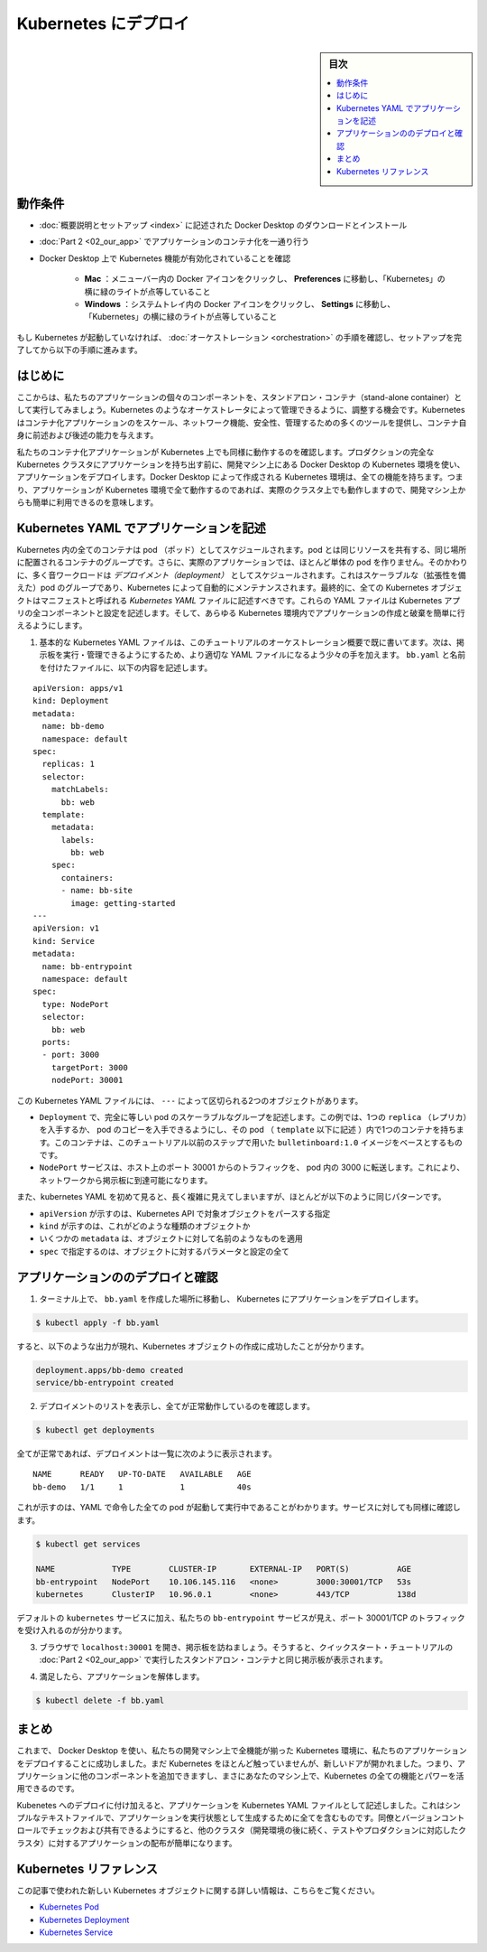 .. -*- coding: utf-8 -*-
.. URL: https://docs.docker.com/get-started/kube-deploy/
.. SOURCE: https://github.com/docker/docker.github.io/blob/master/get-started/kube-deploy.md
   doc version: 20.10
.. check date: 2022/04/26
.. Commits on Nov 22, 2021 45b14d6bacd70de0a89876b380035ce8a70a2bd8
.. -----------------------------------------------------------------------------

.. Deploy to Kubernetes

.. _deploy-to-kubernetes:

=======================================
Kubernetes にデプロイ
=======================================

.. sidebar:: 目次

   .. contents:: 
       :depth: 3
       :local:

.. Prerequisites

動作条件
==========

..    Download and install Docker Desktop as described in Orientation and setup.
    Work through containerizing an application in Part 2.
    Make sure that Kubernetes is enabled on your Docker Desktop:
        Mac: Click the Docker icon in your menu bar, navigate to Preferences and make sure there’s a green light beside ‘Kubernetes’.
        Windows: Click the Docker icon in the system tray and navigate to Settings and make sure there’s a green light beside ‘Kubernetes’.

* :doc:`概要説明とセットアップ <index>` に記述された Docker Desktop のダウンロードとインストール
* :doc:`Part 2 <02_our_app>` でアプリケーションのコンテナ化を一通り行う
* Docker Desktop 上で Kubernetes 機能が有効化されていることを確認

   * **Mac** ：メニューバー内の Docker アイコンをクリックし、 **Preferences**  に移動し、「Kubernetes」の横に緑のライトが点等していること
   * **Windows** ：システムトレイ内の Docker アイコンをクリックし、 **Settings**  に移動し、「Kubernetes」の横に緑のライトが点等していること

..    If Kubernetes isn’t running, follow the instructions in Orchestration of this tutorial to finish setting it up.

もし Kubernetes が起動していなければ、 :doc:`オーケストレーション <orchestration>` の手順を確認し、セットアップを完了してから以下の手順に進みます。


.. Introduction

はじめに
==========

.. Now that we’ve demonstrated that the individual components of our application run as stand-alone containers, it’s time to arrange for them to be managed by an orchestrator like Kubernetes. Kubernetes provides many tools for scaling, networking, securing and maintaining your containerized applications, above and beyond the abilities of containers themselves.

ここからは、私たちのアプリケーションの個々のコンポーネントを、スタンドアロン・コンテナ（stand-alone container）として実行してみましょう。Kubernetes のようなオーケストレータによって管理できるように、調整する機会です。Kubernetes はコンテナ化アプリケーションのをスケール、ネットワーク機能、安全性、管理するための多くのツールを提供し、コンテナ自身に前述および後述の能力を与えます。

.. In order to validate that our containerized application works well on Kubernetes, we’ll use Docker Desktop’s built in Kubernetes environment right on our development machine to deploy our application, before handing it off to run on a full Kubernetes cluster in production. The Kubernetes environment created by Docker Desktop is fully featured, meaning it has all the Kubernetes features your app will enjoy on a real cluster, accessible from the convenience of your development machine.

私たちのコンテナ化アプリケーションが Kubernetes 上でも同様に動作するのを確認します。プロダクションの完全な Kubernetes クラスタにアプリケーションを持ち出す前に、開発マシン上にある Docker Desktop の Kubernetes 環境を使い、アプリケーションをデプロイします。Docker Desktop によって作成される Kubernetes 環境は、全ての機能を持ちます。つまり、アプリケーションが Kubernetes 環境で全て動作するのであれば、実際のクラスタ上でも動作しますので、開発マシン上からも簡単に利用できるのを意味します。

.. Describing apps using Kubernetes YAML

.. _describing-apps-using-kubernetes-yaml:

Kubernetes YAML でアプリケーションを記述
========================================

.. All containers in Kubernetes are scheduled as pods, which are groups of co-located containers that share some resources. Furthermore, in a realistic application we almost never create individual pods; instead, most of our workloads are scheduled as deployments, which are scalable groups of pods maintained automatically by Kubernetes. Lastly, all Kubernetes objects can and should be described in manifests called Kubernetes YAML files. These YAML files describe all the components and configurations of your Kubernetes app, and can be used to easily create and destroy your app in any Kubernetes environment.

Kubernetes 内の全てのコンテナは pod （ポッド）としてスケジュールされます。pod とは同じリソースを共有する、同じ場所に配置されるコンテナのグループです。さらに、実際のアプリケーションでは、ほとんど単体の pod を作りません。そのかわりに、多く音ワークロードは *デプロイメント（deployment）* としてスケジュールされます。これはスケーラブルな（拡張性を備えた）pod のグループであり、Kubernetes によって自動的にメンテナンスされます。最終的に、全ての Kubernetes オブジェクトはマニフェストと呼ばれる *Kubernetes YAML* ファイルに記述すべきです。これらの YAML ファイルは Kubernetes アプリの全コンポーネントと設定を記述します。そして、あらゆる Kubernetes 環境内でアプリケーションの作成と破棄を簡単に行えるようにします。

..    You already wrote a very basic Kubernetes YAML file in the Orchestration overview part of this tutorial. Now, let’s write a slightly more sophisticated YAML file to run and manage our bulletin board. Place the following in a file called bb.yaml:

1. 基本的な Kubernetes YAML ファイルは、このチュートリアルのオーケストレーション概要で既に書いてます。次は、掲示板を実行・管理できるようにするため、より適切な YAML ファイルになるよう少々の手を加えます。 ``bb.yaml`` と名前を付けたファイルに、以下の内容を記述します。

::

   apiVersion: apps/v1
   kind: Deployment
   metadata:
     name: bb-demo
     namespace: default
   spec:
     replicas: 1
     selector:
       matchLabels:
         bb: web
     template:
       metadata:
         labels:
           bb: web
       spec:
         containers:
         - name: bb-site
           image: getting-started
   ---
   apiVersion: v1
   kind: Service
   metadata:
     name: bb-entrypoint
     namespace: default
   spec:
     type: NodePort
     selector:
       bb: web
     ports:
     - port: 3000
       targetPort: 3000
       nodePort: 30001

..  In this Kubernetes YAML file, we have two objects, separated by the ---:
        A Deployment, describing a scalable group of identical pods. In this case, you’ll get just one replica, or copy of your pod, and that pod (which is described under the template: key) has just one container in it, based off of your bulletinboard:1.0 image from the previous step in this tutorial.
        A NodePort service, which will route traffic from port 30001 on your host to port 3000 inside the pods it routes to, allowing you to reach your bulletin board from the network.

この Kubernetes YAML ファイルには、 ``---`` によって区切られる2つのオブジェクトがあります。

* ``Deployment`` で、完全に等しい pod のスケーラブルなグループを記述します。この例では、1つの ``replica`` （レプリカ）を入手するか、 pod のコピーを入手できるようにし、その pod （ ``template`` 以下に記述 ）内で1つのコンテナを持ちます。このコンテナは、このチュートリアル以前のステップで用いた ``bulletinboard:1.0`` イメージをベースとするものです。
* ``NodePort`` サービスは、ホスト上のポート 30001 からのトラフィックを、 pod 内の 3000 に転送します。これにより、ネットワークから掲示板に到達可能になります。

..    Also, notice that while Kubernetes YAML can appear long and complicated at first, it almost always follows the same pattern:
        The apiVersion, which indicates the Kubernetes API that parses this object
        The kind indicating what sort of object this is
        Some metadata applying things like names to your objects
        The spec specifying all the parameters and configurations of your object.

また、kubernetes YAML を初めて見ると、長く複雑に見えてしまいますが、ほとんどが以下のように同じパターンです。

* ``apiVersion`` が示すのは、Kubernetes API で対象オブジェクトをパースする指定
* ``kind``  が示すのは、これがどのような種類のオブジェクトか
* いくつかの ``metadata``  は、オブジェクトに対して名前のようなものを適用
* ``spec``  で指定するのは、オブジェクトに対するパラメータと設定の全て

.. Deploy and check your application

.. _deploy-and-check-your-application:

アプリケーションののデプロイと確認
========================================

..    In a terminal, navigate to where you created bb.yaml and deploy your application to Kubernetes:

1. ターミナル上で、 ``bb.yaml`` を作成した場所に移動し、 Kubernetes にアプリケーションをデプロイします。

.. code-block:: bash

   $ kubectl apply -f bb.yaml

..    you should see output that looks like the following, indicating your Kubernetes objects were created successfully:

すると、以下のような出力が現れ、Kubernetes オブジェクトの作成に成功したことが分かります。

.. code-block:: bash

   deployment.apps/bb-demo created
   service/bb-entrypoint created

..    Make sure everything worked by listing your deployments:

2. デプロイメントのリストを表示し、全てが正常動作しているのを確認します。

.. code-block:: bash

   $ kubectl get deployments

..    if all is well, your deployment should be listed as follows:

全てが正常であれば、デプロイメントは一覧に次のように表示されます。

::

   NAME      READY   UP-TO-DATE   AVAILABLE   AGE
   bb-demo   1/1     1            1           40s

..    This indicates all one of the pods you asked for in your YAML are up and running. Do the same check for your services:

これが示すのは、YAML で命令した全ての pod が起動して実行中であることがわかります。サービスに対しても同様に確認します。

.. code-block:: bash

   $ kubectl get services
   
   NAME            TYPE        CLUSTER-IP       EXTERNAL-IP   PORT(S)          AGE
   bb-entrypoint   NodePort    10.106.145.116   <none>        3000:30001/TCP   53s
   kubernetes      ClusterIP   10.96.0.1        <none>        443/TCP          138d

..    In addition to the default kubernetes service, we see our bb-entrypoint service, accepting traffic on port 30001/TCP.

デフォルトの ``kubernetes`` サービスに加え、私たちの ``bb-entrypoint`` サービスが見え、ポート 30001/TCP のトラフィックを受け入れるのが分かります。

..    Open a browser and visit your bulletin board at localhost:30001; you should see your bulletin board, the same as when we ran it as a stand-alone container in Part 2 of the Quickstart tutorial.

3. ブラウザで ``localhost:30001`` を開き、掲示板を訪ねましょう。そうすると、クイックスタート・チュートリアルの :doc:`Part 2 <02_our_app>` で実行したスタンドアロン・コンテナと同じ掲示板が表示されます。

..    Once satisfied, tear down your application:

4. 満足したら、アプリケーションを解体します。

.. code-block:: bash

   $ kubectl delete -f bb.yaml

.. Conclusion

まとめ
==========

.. At this point, we have successfully used Docker Desktop to deploy our application to a fully-featured Kubernetes environment on our development machine. We haven’t done much with Kubernetes yet, but the door is now open; you can begin adding other components to your app and taking advantage of all the features and power of Kubernetes, right on your own machine.

これまで、 Docker Desktop を使い、私たちの開発マシン上で全機能が揃った Kubernetes 環境に、私たちのアプリケーションをデプロイすることに成功しました。まだ Kubernetes をほとんど触っていませんが、新しいドアが開かれました。つまり、アプリケーションに他のコンポーネントを追加できますし、まさにあなたのマシン上で、Kubernetes の全ての機能とパワーを活用できるのです。

.. In addition to deploying to Kubernetes, we have also described our application as a Kubernetes YAML file. This simple text file contains everything we need to create our application in a running state. We can check it into version control and share it with our colleagues, allowing us to distribute our applications to other clusters (like the testing and production clusters that probably come after our development environments) easily.

Kubenetes へのデプロイに付け加えると、アプリケーションを Kubernetes YAML ファイルとして記述しました。これはシンプルなテキストファイルで、アプリケーションを実行状態として生成するために全てを含むものです。同僚とバージョンコントロールでチェックおよび共有できるようにすると、他のクラスタ（開発環境の後に続く、テストやプロダクションに対応したクラスタ）に対するアプリケーションの配布が簡単になります。

.. Kubernetes references

Kubernetes リファレンス
==============================

.. Further documentation for all new Kubernetes objects used in this article are available here:

この記事で使われた新しい Kubernetes オブジェクトに関する詳しい情報は、こちらをご覧ください。

..  Kubernetes Pods
    Kubernetes Deployments
    Kubernetes Services

* `Kubernetes Pod <https://kubernetes.io/ja/docs/concepts/workloads/pods/pod/>`_
* `Kubernetes Deployment <https://kubernetes.io/ja/docs/concepts/workloads/controllers/deployment/>`_
* `Kubernetes Service <https://kubernetes.io/ja/docs/concepts/services-networking/service/>`_


.. seealso:: 
   Deploy to Kubernetes
     https://docs.docker.com/get-started/kube-deploy/



